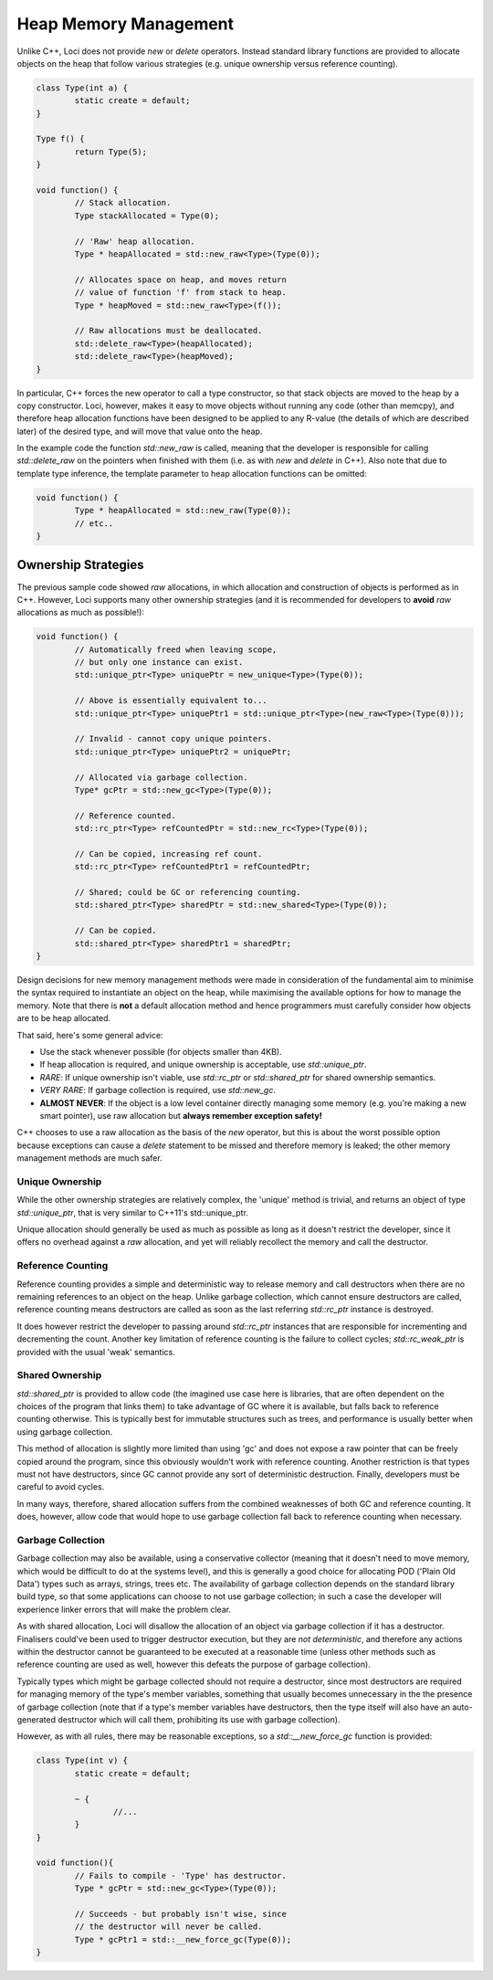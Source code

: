 Heap Memory Management
======================

Unlike C++, Loci does not provide *new* or *delete* operators. Instead standard library functions are provided to allocate objects on the heap that follow various strategies (e.g. unique ownership versus reference counting).

.. code-block:: c++

	class Type(int a) {
		static create = default;
	}
	
	Type f() {
		return Type(5);
	}
	
	void function() {
		// Stack allocation.
		Type stackAllocated = Type(0);
		
		// 'Raw' heap allocation.
		Type * heapAllocated = std::new_raw<Type>(Type(0));
		
		// Allocates space on heap, and moves return
		// value of function 'f' from stack to heap.
		Type * heapMoved = std::new_raw<Type>(f());
		
		// Raw allocations must be deallocated.
		std::delete_raw<Type>(heapAllocated);
		std::delete_raw<Type>(heapMoved);
	}

In particular, C++ forces the new operator to call a type constructor, so that stack objects are moved to the heap by a copy constructor. Loci, however, makes it easy to move objects without running any code (other than memcpy), and therefore heap allocation functions have been designed to be applied to any R-value (the details of which are described later) of the desired type, and will move that value onto the heap.

In the example code the function *std::new_raw* is called, meaning that the developer is responsible for calling *std::delete_raw* on the pointers when finished with them (i.e. as with *new* and *delete* in C++). Also note that due to template type inference, the template parameter to heap allocation functions can be omitted:

.. code-block:: c++

	void function() {
		Type * heapAllocated = std::new_raw(Type(0));
		// etc..
	}

Ownership Strategies
--------------------

The previous sample code showed *raw* allocations, in which allocation and construction of objects is performed as in C++. However, Loci supports many other ownership strategies (and it is recommended for developers to **avoid** *raw* allocations as much as possible!):

.. code-block:: c++

	void function() {
		// Automatically freed when leaving scope,
		// but only one instance can exist.
		std::unique_ptr<Type> uniquePtr = new_unique<Type>(Type(0));
		
		// Above is essentially equivalent to...
		std::unique_ptr<Type> uniquePtr1 = std::unique_ptr<Type>(new_raw<Type>(Type(0)));
		
		// Invalid - cannot copy unique pointers.
		std::unique_ptr<Type> uniquePtr2 = uniquePtr;
		
		// Allocated via garbage collection.
		Type* gcPtr = std::new_gc<Type>(Type(0));
		
		// Reference counted.
		std::rc_ptr<Type> refCountedPtr = std::new_rc<Type>(Type(0));
		
		// Can be copied, increasing ref count.
		std::rc_ptr<Type> refCountedPtr1 = refCountedPtr;
		
		// Shared; could be GC or referencing counting.
		std::shared_ptr<Type> sharedPtr = std::new_shared<Type>(Type(0));
		
		// Can be copied.
		std::shared_ptr<Type> sharedPtr1 = sharedPtr;
	}

Design decisions for new memory management methods were made in consideration of the fundamental aim to minimise the syntax required to instantiate an object on the heap, while maximising the available options for how to manage the memory. Note that there is **not** a default allocation method and hence programmers must carefully consider how objects are to be heap allocated.

That said, here's some general advice:

* Use the stack whenever possible (for objects smaller than 4KB).
* If heap allocation is required, and unique ownership is acceptable, use *std::unique_ptr*.
* *RARE*: If unique ownership isn't viable, use *std::rc_ptr* or *std::shared_ptr* for shared ownership semantics.
* *VERY RARE*: If garbage collection is required, use *std::new_gc*.
* **ALMOST NEVER**: If the object is a low level container directly managing some memory (e.g. you're making a new smart pointer), use raw allocation but **always remember exception safety!**

C++ chooses to use a raw allocation as the basis of the *new* operator, but this is about the worst possible option because exceptions can cause a *delete* statement to be missed and therefore memory is leaked; the other memory management methods are much safer.

Unique Ownership
~~~~~~~~~~~~~~~~

While the other ownership strategies are relatively complex, the 'unique' method is trivial, and returns an object of type *std::unique_ptr*, that is very similar to C++11's std::unique_ptr.

Unique allocation should generally be used as much as possible as long as it doesn't restrict the developer, since it offers no overhead against a *raw* allocation, and yet will reliably recollect the memory and call the destructor.

Reference Counting
~~~~~~~~~~~~~~~~~~

Reference counting provides a simple and deterministic way to release memory and call destructors when there are no remaining references to an object on the heap. Unlike garbage collection, which cannot ensure destructors are called, reference counting means destructors are called as soon as the last referring *std::rc_ptr* instance is destroyed.

It does however restrict the developer to passing around *std::rc_ptr* instances that are responsible for incrementing and decrementing the count. Another key limitation of reference counting is the failure to collect cycles; *std::rc_weak_ptr* is provided with the usual 'weak' semantics.

Shared Ownership
~~~~~~~~~~~~~~~~

*std::shared_ptr* is provided to allow code (the imagined use case here is libraries, that are often dependent on the choices of the program that links them) to take advantage of GC where it is available, but falls back to reference counting otherwise. This is typically best for immutable structures such as trees, and performance is usually better when using garbage collection.

This method of allocation is slightly more limited than using 'gc' and does not expose a raw pointer that can be freely copied around the program, since this obviously wouldn't work with reference counting. Another restriction is that types must not have destructors, since GC cannot provide any sort of deterministic destruction. Finally, developers must be careful to avoid cycles.

In many ways, therefore, shared allocation suffers from the combined weaknesses of both GC and reference counting. It does, however, allow code that would hope to use garbage collection fall back to reference counting when necessary.

Garbage Collection
~~~~~~~~~~~~~~~~~~

Garbage collection may also be available, using a conservative collector (meaning that it doesn't need to move memory, which would be difficult to do at the systems level), and this is generally a good choice for allocating POD ('Plain Old Data') types such as arrays, strings, trees etc. The availability of garbage collection depends on the standard library build type, so that some applications can choose to not use garbage collection; in such a case the developer will experience linker errors that will make the problem clear.

As with shared allocation, Loci will disallow the allocation of an object via garbage collection if it has a destructor. Finalisers could've been used to trigger destructor execution, but they are *not deterministic*, and therefore any actions within the destructor cannot be guaranteed to be executed at a reasonable time (unless other methods such as reference counting are used as well, however this defeats the purpose of garbage collection).

Typically types which might be garbage collected should not require a destructor, since most destructors are required for managing memory of the type's member variables, something that usually becomes unnecessary in the the presence of garbage collection (note that if a type's member variables have destructors, then the type itself will also have an auto-generated destructor which will call them, prohibiting its use with garbage collection).

However, as with all rules, there may be reasonable exceptions, so a *std::__new_force_gc* function is provided:

.. code-block:: c++

	class Type(int v) {
		static create = default;
		
		~ {
			//...
		}
	}
	
	void function(){
		// Fails to compile - 'Type' has destructor.
		Type * gcPtr = std::new_gc<Type>(Type(0));
		
		// Succeeds - but probably isn't wise, since 
		// the destructor will never be called.
		Type * gcPtr1 = std::__new_force_gc(Type(0));
	}


